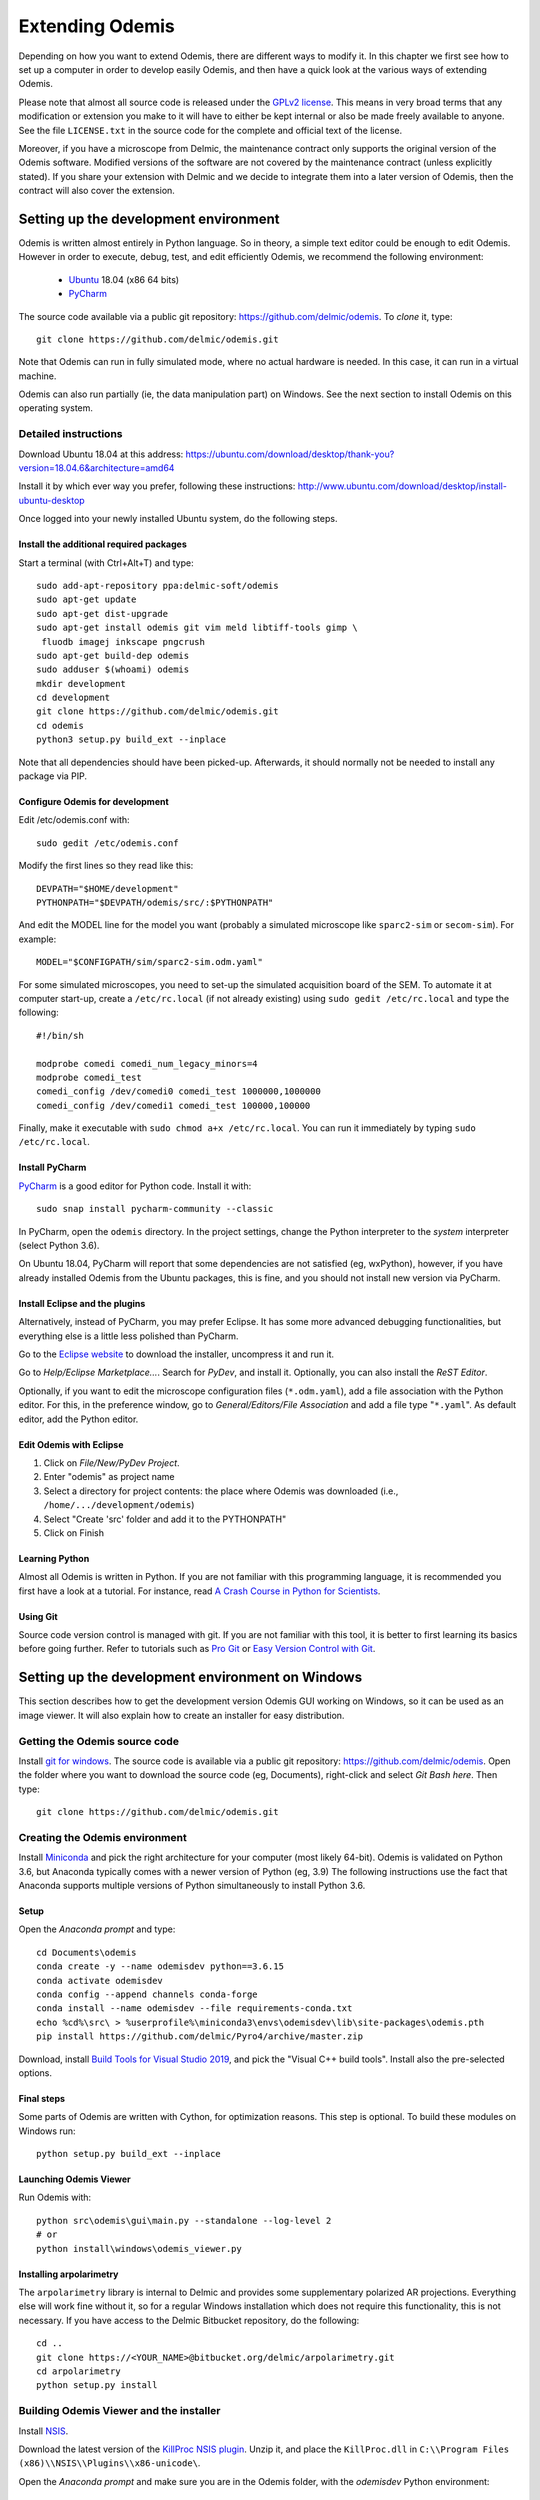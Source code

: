 ****************
Extending Odemis
****************

Depending on how you want to extend Odemis, there are different ways to modify
it. In this chapter we first see how to set up a computer in order to develop 
easily Odemis, and then have a quick look at the various ways of extending 
Odemis.

Please note that almost all source code is released under the `GPLv2 license 
<http://gnu.org/licenses/old-licenses/gpl-2.0.html>`_.
This means in very broad terms that any modification or extension you make to it
will have to either be kept internal or also be made freely available to anyone.
See the file ``LICENSE.txt`` in the source code for the complete and official text 
of the license.

Moreover, if you have a microscope from Delmic, the maintenance contract only
supports the original version of the Odemis software. Modified versions of the
software are not covered by the maintenance contract (unless explicitly stated).
If you share your extension with Delmic and we decide to integrate them into a
later version of Odemis, then the contract will also cover the extension.

Setting up the development environment
======================================

Odemis is written almost entirely in Python language. So in theory, a simple
text editor could be enough to edit Odemis. However in order to execute, debug,
test, and edit efficiently Odemis, we recommend the following environment:

 * `Ubuntu <http://www.ubuntu.com>`_ 18.04 (x86 64 bits)
 * `PyCharm <https://www.jetbrains.com/pycharm/>`_

The source code available via a public git repository: https://github.com/delmic/odemis.
To *clone* it, type::

    git clone https://github.com/delmic/odemis.git

Note that Odemis can run in fully simulated mode, where no actual hardware is
needed. In this case, it can run in a virtual machine.

Odemis can also run partially (ie, the data manipulation part) on Windows. See
the next section to install Odemis on this operating system.

Detailed instructions
---------------------

Download Ubuntu 18.04 at this address:
https://ubuntu.com/download/desktop/thank-you?version=18.04.6&architecture=amd64

Install it by which ever way you prefer, following these instructions:
http://www.ubuntu.com/download/desktop/install-ubuntu-desktop

Once logged into your newly installed Ubuntu system, do the following steps.

Install the additional required packages
""""""""""""""""""""""""""""""""""""""""
Start a terminal (with Ctrl+Alt+T) and type::
 
    sudo add-apt-repository ppa:delmic-soft/odemis
    sudo apt-get update
    sudo apt-get dist-upgrade
    sudo apt-get install odemis git vim meld libtiff-tools gimp \
     fluodb imagej inkscape pngcrush
    sudo apt-get build-dep odemis
    sudo adduser $(whoami) odemis
    mkdir development
    cd development
    git clone https://github.com/delmic/odemis.git
    cd odemis
    python3 setup.py build_ext --inplace

Note that all dependencies should have been picked-up. Afterwards, it should
normally not be needed to install any package via PIP.

Configure Odemis for development
""""""""""""""""""""""""""""""""
Edit /etc/odemis.conf with::

    sudo gedit /etc/odemis.conf

Modify the first lines so they read like this::

    DEVPATH="$HOME/development"
    PYTHONPATH="$DEVPATH/odemis/src/:$PYTHONPATH"

And edit the MODEL line for the model you want (probably a simulated microscope
like ``sparc2-sim`` or ``secom-sim``). For example::

    MODEL="$CONFIGPATH/sim/sparc2-sim.odm.yaml"
    
For some simulated microscopes, you need to set-up the simulated
acquisition board of the SEM. To automate it at computer start-up, create a
``/etc/rc.local`` (if not already existing) using ``sudo gedit /etc/rc.local``
and type the following::

    #!/bin/sh

    modprobe comedi comedi_num_legacy_minors=4
    modprobe comedi_test
    comedi_config /dev/comedi0 comedi_test 1000000,1000000
    comedi_config /dev/comedi1 comedi_test 100000,100000

Finally, make it executable with ``sudo chmod a+x /etc/rc.local``. You can run
it immediately by typing ``sudo /etc/rc.local``.

Install PyCharm
"""""""""""""""
`PyCharm <https://www.jetbrains.com/pycharm/>`_ is a good editor for Python code.
Install it with::

   sudo snap install pycharm-community --classic

In PyCharm, open the ``odemis`` directory.
In the project settings, change the Python interpreter to the
*system* interpreter (select Python 3.6).

On Ubuntu 18.04, PyCharm will report that some dependencies are not satisfied (eg, wxPython),
however, if you have already installed Odemis from the Ubuntu packages, this is
fine, and you should not install new version via PyCharm.

Install Eclipse and the plugins
"""""""""""""""""""""""""""""""
Alternatively, instead of PyCharm, you may prefer Eclipse.
It has some more advanced debugging functionalities, but everything else is a
little less polished than PyCharm.

Go to the
`Eclipse website <https://www.eclipse.org/downloads/>`_ to download the installer, uncompress it and run it.

Go to *Help/Eclipse Marketplace...*. Search for *PyDev*, and install it.
Optionally, you can also install the *ReST Editor*.

Optionally, if you want to edit the microscope configuration files (``*.odm.yaml``),
add a file association with the Python editor. For this, in the preference 
window, go to *General/Editors/File Association* and add a file type "``*.yaml``". As
default editor, add the Python editor.

Edit Odemis with Eclipse
""""""""""""""""""""""""

#. Click on *File/New/PyDev Project*.
#. Enter "odemis" as project name
#. Select a directory for project contents: the place where Odemis was downloaded (i.e., ``/home/.../development/odemis``)
#. Select "Create 'src' folder and add it to the PYTHONPATH"
#. Click on Finish

Learning Python
"""""""""""""""
Almost all Odemis is written in Python. If you are not familiar with this
programming language, it is recommended you first have a look at a tutorial.
For instance, read 
`A Crash Course in Python for Scientists <https://nbviewer.jupyter.org/gist/rpmuller/5920182>`_.

Using Git
"""""""""

Source code version control is managed with git. If you are not familiar with 
this tool, it is better to first learning its basics before going further. Refer
to tutorials such as `Pro Git <http://git-scm.com/book>`_ or
`Easy Version Control with Git <http://code.tutsplus.com/tutorials/easy-version-control-with-git--net-7449>`_.


Setting up the development environment on Windows
=================================================

This section describes how to get the development version Odemis GUI working on
Windows, so it can be used as an image viewer. It will also explain how to
create an installer for easy distribution.

Getting the Odemis source code
------------------------------
Install `git for windows <https://gitforwindows.org/>`_.
The source code is available via a public git repository: https://github.com/delmic/odemis.
Open the folder where you want to download the source code (eg, Documents),
right-click and select *Git Bash here*. Then type::

    git clone https://github.com/delmic/odemis.git

Creating the Odemis environment
-------------------------------

Install `Miniconda <https://docs.conda.io/en/latest/miniconda.html>`_ and
pick the right architecture for your computer (most likely 64-bit).
Odemis is validated on Python 3.6, but Anaconda typically comes with a newer version of Python (eg, 3.9)
The following instructions use the fact that Anaconda supports multiple versions of Python 
simultaneously to install Python 3.6.

Setup
"""""
Open the *Anaconda prompt* and type::

   cd Documents\odemis
   conda create -y --name odemisdev python==3.6.15
   conda activate odemisdev
   conda config --append channels conda-forge
   conda install --name odemisdev --file requirements-conda.txt
   echo %cd%\src\ > %userprofile%\miniconda3\envs\odemisdev\lib\site-packages\odemis.pth
   pip install https://github.com/delmic/Pyro4/archive/master.zip

..
   Note: `conda develop src` is nicer than `echo ...`, but it needs conda-build to
   be installed, which requires a lot more dependencies. On miniconda, it's not
   installed by default.

Download, install `Build Tools for Visual Studio 2019 <https://www.visualstudio.com/downloads/#build-tools-for-visual-studio-2019>`_,
and pick the "Visual C++ build tools". Install also the pre-selected options.

..
   Note that previously, one had to install pylibtiff via pip: `pip install libtiff`

Final steps
"""""""""""
Some parts of Odemis are written with Cython, for optimization reasons. This step
is optional. To build these modules on Windows run::

   python setup.py build_ext --inplace

Launching Odemis Viewer
"""""""""""""""""""""""
Run Odemis with::

   python src\odemis\gui\main.py --standalone --log-level 2
   # or
   python install\windows\odemis_viewer.py


Installing arpolarimetry
""""""""""""""""""""""""

The ``arpolarimetry`` library is internal to Delmic and provides some supplementary polarized AR projections. Everything else will work fine without it, so for a regular Windows installation which does not require this functionality, this is not necessary.
If you have access to the Delmic Bitbucket repository, do the following::

   cd ..
   git clone https://<YOUR_NAME>@bitbucket.org/delmic/arpolarimetry.git
   cd arpolarimetry
   python setup.py install


Building Odemis Viewer and the installer
----------------------------------------

Install `NSIS <https://nsis.sourceforge.io/Download>`_.

Download the latest version of the `KillProc NSIS plugin <http://nsis.sourceforge.net/KillProc_plug-in>`_.
Unzip it, and place the ``KillProc.dll`` in ``C:\\Program Files (x86)\\NSIS\\Plugins\\x86-unicode\``.

Open the *Anaconda prompt* and make sure you are in the Odemis folder,
with the *odemisdev* Python environment::

   cd Documents\odemis
   conda activate odemisdev

To build just the viewer executable::

   pyinstaller -y install\windows\viewer.spec

To build the installer::

   "C:\Program Files (x86)\NSIS\makensis" install\windows\setup.nsi

..
   Note: it actually needs extra /D options to work. see the build.py

As a shortcut to build everything::

   python install\windows\build.py

Note that this script also allows to sign the executable. For this, you'll need
a special signing dongle, with a signing certificate.


Setting up a data analysis environment on Windows
=================================================

For users which don't want to actually modify Odemis, but only rely on it as a
Python module for data analysis, it's possible to set-up an environment in a
relatively straight-forward way.


Installing Odemis Viewer
------------------------

This is an optional step, which allows you to open and analyze acquisitions files
straight into the same graphical interface as the acquisition software.

Download the Odemis viewer from https://www.delmic.com/en/products/clem-solutions/secom. 
In case your browser warns you about potential thread, confirm you are willing to download
the file. Then run the executable, and Odemis viewer will be available as a
standard software.


Installing Python environment
-----------------------------

This allows you to manipulate the data in Python, either by writing Python
scripts, or via a command-line interface.

Install `Anaconda <https://www.anaconda.com/distribution/>`_ with Python 3.x and pick the right
architecture for your computer (most likely 64-bit). Note that the following instructions are valid
for conda version 4.9.2. In case you have an older version make sure that you update the conda version
through the Anaconda prompt before proceeding to the next steps.

Anaconda typically comes with a newer version of Python (eg, 3.8). It's crucial to create a new environment
with the python version (3.6.15) on which Odemis has been well tested.

#. To create a new conda environment, named odemis, open the Anaconda command prompt and type:
   ``conda create -n odemis python=3.6.15``.
   
#. Note that the new 'odemis' environment should be activated in order to do the
   following steps. To activate the environment type ``conda activate odemis``.
   Note that you will have to re-execute this command every time the Anaconda command-line is started.
   Once it's activated, the environment name is shown in the command line of
   Anaconda command prompt. It looks like:
   ``(odemis) C:\Users\...``.

#. Download the ZIP file of the latest release of Odemis from:
   https://github.com/delmic/odemis/releases.
      
#. Extract the Odemis release into the folder Documents (or any folder of
   your preference). The folder is named with the release number of Odemis.
   You can rename the extracted folder 'odemis-release_version' to 'Odemis'.
    
#. Open the anaconda prompt and make sure you are in the Odemis folder, with the
   'odemis' python environment activated::
   
    cd Documents\Odemis
    conda activate odemis
    conda config --append channels conda-forge
    conda install --name odemis --file requirements-conda.txt
    conda develop src   
   
#. To use this new conda python environment follow the instructions of 
   http://medium.com/@apremgeorge/using-conda-python-environments-with-spyder-ide-and-jupyter-notebooks-in-windows-4e0a905aaac5.
   Note that:
      
   #. to set the conda environment for jupyter install the kernel inside the 'odemis"
      environment by typing ``conda install -c anaconda ipykernel``.
      To use jupyter notebook, first install it by typing ``pip install jupyter notebook``.

   #. to set the conda environment for Spyder install the spyder kernel inside the environment 
      and type ``conda install "spyder-kernels<1.10.0"``.
    
#. Install Delmic's special version of Pyro4, by typing in the Anaconda command
   prompt the following command:
   ``pip install https://github.com/delmic/Pyro4/archive/master.zip``.

#. Download bitarray‑1.6.1‑cp36‑cp36m‑win_amd64.whl (or ‑win32.whl) from http://www.lfd.uci.edu/~gohlke/pythonlibs/#bitarray ,
   and pylibtiff‑0.4.2‑cp36‑cp36m‑win_amd64.whl (or -win32.whl) from http://www.lfd.uci.edu/~gohlke/pythonlibs/#pylibtiff.
   and install them with a single command ``pip install bitarray‑1.6.1‑cp36‑cp36m‑win_amd64.whl pylibtiff‑0.4.2‑cp36‑cp36m‑win_amd64.whl``
   (or ``pip install bitarray‑1.6.1‑cp36‑cp36m‑win32.whl pylibtiff‑0.4.2‑cp36‑cp36m‑win32.whl`` based on your system type).
   
You can now use Python via the "Spyder" interface or the "Jupyter" notebook.
Note that you may need to navigate to the Documents/Odemis/src folder to be able to import from odemis.

To read an acquisition file you can use code such as:

.. code-block:: python

    from odemis.dataio import hdf5
    das = hdf5.read_data(u"C:\\Path\\to\\the\\acquistion.h5")
    print das
    print das[0].metadata


Starting odemis from the terminal/console
=========================================

After setting up the development environment it is possible to start odemis via the terminal.
It is also possible to specify a specific configuration (``*.yaml``) file used for staring odemis.


Starting Odemis
---------------

Odemis can be started from the terminal by typing the following command in the terminal::

    odemis-start

The default microscope file (``*.yaml``) is defined in the configuration file, which can be found and changed in
``/etc/odemis.conf``.

Starting Odemis with configuration file
---------------------------------------

Odemis can be started using different hardware microscope files (``*.yaml``).
There are various examples, hardware tests and simulators available in
``~/development/odemis/install/linux/usr/share/odemis/``.

Launch Odemis with a microscope file by typing the following command in the terminal::

    odemis-start ~/development/odemis/install/linux/usr/share/odemis/sim/sparc2-sim.odm.yaml


Starting Odemis with no GUI
---------------------------

The Odemis backend can be started without launching the GUI by using the following command::

    odemis-start --nogui


Starting the Odemis-Viewer
--------------------------

The Odemis Viewer runs without a microscope file specified and is a useful tool to load and perform some basic
analysis on previously acquired data sets. The Odemis viewer can be started by using the following command::

    odemis-gui --standalone


Automating the acquisition of data
==================================

There are several ways to automate the data acquisition. There are mostly a
trade-off between simplicity of development and complexity of the task to
automate.

.. only:: html

    For the easiest tasks, a shell script calling the CLI might be the
    most appropriate way. See the CLI help command for a list of all possible
    commands (``odemis-cli --help``). For example, to list all the available hardware
    components::

        $ odemis-cli --list

        SimSPARC	role:sparc
          ↳ ARSimCam	role:ccd
          ↳ SED ExtXY	role:se-detector
          ↳ FakeSpec10	role:spectrometer
            ↳ FakeSP2300i	role:spectrograph
            ↳ SpecSimCam	role:sp-ccd
          ↳ EBeam ExtXY	role:e-beam
          ↳ MirrorMover	role:mirror
     
.. only:: pdf

    For the easiest tasks, a shell script calling the CLI might be the
    most appropriate way. See the CLI help command for a list of all possible
    commands (``odemis-cli --help``). For example, to list all the available hardware
    components::

        $ odemis-cli --list

        SimSPARC	role:sparc
          > ARSimCam	role:ccd
          > SED ExtXY	role:se-detector
          > FakeSpec10	role:spectrometer
            > FakeSP2300i	role:spectrograph
            > SpecSimCam	role:sp-ccd
          > EBeam ExtXY	role:e-beam
          > MirrorMover	role:mirror

To list all the properties of a component::

    $ odemis-cli --list-prop FakeSP2300i
     
    Component 'FakeSP2300i':
        role: spectrograph
        affects: 'SpecSimCam'
        axes (RO Attribute)	 value: frozenset(['wavelength'])
        swVersion (RO Attribute)	 value: v1.1-190-gb5c626b (serial driver: Unknown)
        ranges (RO Attribute)	 value: {'wavelength': (0, 2.4e-06)}
        hwVersion (RO Attribute)	 value: SP-FAKE (s/n: 12345)
        position (RO Vigilant Attribute)	 value: {'wavelength': 0.0} (unit: m)
        speed (RO Vigilant Attribute)	 value: 1e-07 (unit: m/s) (range: 1e-07 → 1e-07)
        grating (Vigilant Attribute)	 value: 2 (choices: 1: '300 g/mm BLZ=  345NM',
                                    2: '600 g/mm BLZ=   89NM', 3: '1200 g/mm BLZ= 700NM')

.. note:
    When the name of a component which contains spaces is given as a 
    parameter, it should be put into quotes, such as ``"EBeam ExtXY"``.

To acquire
5 images sequentially from the secondary electron detector at 5 different 
positions on the sample, you could write this in bash:

.. code-block:: bash

    for i in $(seq 5); do
        odemis-cli --acquire "SED ExtXY" --output etd-pos$i.h5
        odemis-cli --move OLStage y -100
    done


For more complex tasks, it might be easier to write a specialised python script.
In this case, the program directly accesses the back-end. In addition to reading
this documentation, a good way to start is to look at the source code of the CLI
in ``src/odemis/cli/main.py`` and the python
scripts in ``scripts`` (and ``/usr/share/doc/odemis/scripts``). The most common 
tasks can be found there. For example the following script acquires 10 SEM images
at 10 different dwell times, and save them in one HDF5 file.

.. code-block:: python

    from odemis import model, dataio
    import sys

    filename = sys.argv[1]
    exporter = dataio.find_fittest_converter(filename)

    # find components by their role
    escan = model.getComponent(role="e-beam")
    sed = model.getComponent(role="se-detector")

    data = []
    for i in range(1, 11): # 10 acquisitions
        escan.dwellTime.value = i * 1e-6 # i µs
        img = sed.data.get()
        data.append(img)
        
    exporter.export(filename, data)

Alternatively you may want to add the automated task as one option to the GUI.
See later section about extending the GUI.


Fixing a bug
============

Like every complex piece of software, Odemis contains bugs, even though we do
our best to minimize their amount. In the event you are facing a bug, we advise
you first to report it to us (bugreport@delmic.com). We might have already solved it
or might be able to fix it for you. If neither of these two options work out,
you can try to fix it yourself. When reporting a bug, please include a
description of what is happening compared to what you expect to happen, the log
files and screen-shots if relevant.

If you try to solve a bug by yourself, the first step is to locate the bug. 
Have a look at the log files:

* ``/var/log/odemis.log`` contains the logs of the back-end (odemisd)
* ``~/odemis-gui.log`` contains the logs of the GUI (odemis-gui)

It is also possible to run each part of Odemis independently. To get the maximum
information, add ``--log-level=2`` as a start-up parameter of any of the Odemis 
parts. By running a part from Eclipse, it's possible to use the visual debugger
to observe the internal state of the python processes and place breakpoints.
In order to avoid the container separation in the back-end, which prevents 
debugging of the drivers, launch with the ``--debug`` parameter.

Once the bug fixed, commit your code using ``git add ...`` and ``git commit -a``.
Export the patch with ``git format-patch -1`` and send it to us 
(bugreport@delmic.com) for inclusion in the next version of Odemis.


Supporting new hardware
=======================

In order to support a new hardware, you need to create a new device adapter (also
called *driver*). High chances is that your device directly falls into one of these
categories:

* Emitter: generates energy (to influence the sample)
* Detector: observes energy (from the sample)
* Actuator: moves physically something

To create a new device adapter, add a python module to the ``src/odemis/drivers/``
directory following the interface for the specific type of component (see the
back-end API in chapter _`Back-end Application Programming Interface`).

Add a test class to the test directory which instantiates the component and at
least detects whether the component is connected or not (``scan()`` and ``selfTest()``
methods) and does basic tasks (e.g., acquiring an image or moving an actuator).

Update the microscope configuration file for instantiating the microscope with the
parameters for your new driver.

Do not forget to commit your code using ``git add ...`` and ``git commit -a``.
Optionally, send your extension to Delmic as a git patch or a github pull request.

Sometimes, on Linux, a driver needs to be associated to a udev rule. udev only
reloads the list of rules at boot time. So, when changing the rules, you can
force it to reload them with::

    sudo udevadm control --reload-rules


Adding a feature to the Graphical User Interface
================================================

There are two ways to extend the Graphical User Interface (GUI). The first and
easiest way is to develop a 'plugin'. 
See the chapter _`Graphical User Interface Plugins` for a detailed description.
At start-up, Odemis GUI will load all the plugins available on the computer.
The main drawbacks is that for very
advanced or integrated functionality, it might be harder to develop and debug
the code than modifying directly the GUI code. Plugins are also not distributed
in standard, so it's not the right way to improve the default Odemis. 

The second way to extend the GUI, is to modify the original code in ``src/odemis/gui``.
Note that it is recommended to be quite familiar with Odemis' code and concepts
before tackling such a task. In particular, there is no API for extending the
interface, and therefore you'll most likely need to modify the code in many
different files. Also, as the GUI relies on the wxPython and cairo libraries to
display widgets, it is also recommended to have a basic knowledge of these
libraries.

To edit the interface, you could use XRCed (but it only works with wxPython3).
Launch it by typing this (from ``~/development/odemis``)::

    PYTHONPATH=./src/ ./util/launch_xrced.py src/odemis/gui/main.xrc

When saving the file, main_xrc.py will automatically be updated too.
Alternatively, you can just regenerate the ``.py`` file from a ``.xrc`` file with
this command::

    ./util/generate_xrc.py src/odemis/gui/main.xrc

Note that on Ubuntu 18.04 this call does not work with python3, therefore you
will need to explicitly call this with python2::

    python2 ./util/generate_xrc.py src/odemis/gui/main.xrc


If you add/modify an image (used as a GUI element, not a microscope acquisition),
it should be done in ``src/odemis/gui/img``. After the modifications, you should
make sure the images are optimised, with the following script::

    ./util/groom-img.py

If you modify the application main icons in ``image/icon_gui*.png``, you need to call::

    ./util/generate_icons.sh

To start the GUI directly as a python module, for example to run it in a debugger,
you can run it this way::

    python3 -m odemis.gui.main --log-level 2 --log-target $HOME/odemis-gui.log

To start the GUI just in viewer mode::

    python3 -m odemis.gui.main --standalone --log-level 2 --log-target $HOME/odemis-gui.log


If you need to see more log messages of the GUI while it is running, it's possible
to increase the log level. To do so, select Help/Development/Inspect GUI.
In console panel (PyCrust) of the inspection window, type:

.. code-block:: python

    import logging
    logging.getLogger().setLevel(logging.DEBUG)

From now on, all log messages are displayed and recorded in the log file.

In the same way, if you need to test some python code inside the GUI, you can
access the main objects of the GUI via commands like this:

.. code-block:: python

    import wx
    app = wx.GetApp()
    main_data = app.main_data  # the main GUI data model
    ta = main_data.getTabByName("analysis")  # the tab controller
    ta.tab_data_model.streams.value  # the tab data model and the streams


An other important detail to take into account when modifying the GUI is that
the wxPython framework has a limitation: any change to the GUI widgets must
done from within the main thread. Not respecting this can result in some
random crashes of the GUI without any backtrace. This can happen for instance
in a callback for a VigilantAttribute or DataFlow. To avoid such issue, there
are two simple ways. The simplest way is to decorate the function with the special
``@call_in_wx_main`` decorator. This decorator ensures that the function is
always run from within the main GUI thread. Another way is to call every GUI
related function using the special ``wx.CallAfter()`` function.


Unit testing
============
The source code comes with a large set of unit tests and some integration tests.
They allow checking the behaviour of the different parts of Odemis.
After changes are made to the source, the tests should be rerun in order to validate
these changes.


Running test cases
------------------

To run the test cases, it is recommended to first create an
empty directory next to the odemis directory, and name it ``odemis-testing``.
Optionally, you may also have another directory ``mic-odm-yaml``, which contains
extra microscopes files to be used during integration testing (the file names
should end with ``-sim.odm.yaml``).
It is then possible to run all the test cases by running from the ``odemis-testing``
directory this command::

    ../odemis/util/runtests.sh 2>&1 | tee test-$(date +%Y%m%d).log

The summary of the test results will be stored in ``test-DATE.log``, and the
complete log will be stored in separate files.

Please note that before running the test cases, you might need to run once
``odemis-start`` in order to set-up some directories with the correct access
rights. Also, running all the test cases may take up to a couple of hours, during
which windows will pop-up and automatically close from time to time.

It is also possible to run a single test at a time, by executing the test file.
It's possible to indicate as argument the specific test case and even function to
run.
Note that by default the test cases for drivers attempt to use the real
hardware by default. To force the use of a simulator (if available), the
environment variable TEST_NOHW to 1.
The simplest to do all of it from the command line is to write such as::

    TEST_NOHW=1 python3 src/odemis/driver/test/static_test.py --verbose

Adding test cases
-----------------
Test cases go into separate files located in a subdirectory ``test``. Each
filename must end with ``_test.py``. They use the unittest Python framework.

In the test, assertion functions can be used. In addition to the
`standard ones <https://docs.python.org/3/library/unittest.html#test-cases>`_,
numpy provides some useful functions in
`numpy.testing <https://numpy.org/doc/stable/reference/routines.testing.html>`_,
and some extra functions are available in ``odemis.util.test``.


Speed optimization
==================
To speed up the code, first, you need to profile the code to see where is the 
bottleneck. One option is to use the cProfile.
This allows to run the cProfile on the GUI::

    PYTHONPATH=./src/ python3 -m cProfile -o odemis.profile src/odemis/gui/main.py
    
Then use the features you want to measure/optimize, and eventually close the GUI.

After the program is closed, you can read the profile with the following commands::

    python3 -m pstats odemis.profile
    > sort time
    > stats

Another option for line-by-line profiling is the line_profiler. To use it, you need 
to install the python package via pip::

    pip install line_profiler
    
Then you have to add the @profile decorator to the functions that you want to profile 
(importing the corresponding package is not needed). With the below line you will get
detailed profile statistics for the decorated functions within your module::

    kernprof.py -l -v your_module.py


It is also possible to write your own runtime tracker:

.. code-block:: python

    import time

    def timeit(method):

        def timed(*args, **kw):
            ts = time.time()
            result = method(*args, **kw)
            te = time.time()

            print '%r (%r, %r) %2.2f sec' % \
                  (method.__name__, args, kw, te-ts)
            return result

        return timed

    @timeit
    def yourFunctionToTrack():
        do something


Memory optimization
===================
The main thing to look at is memory leaks. That is to say, data which is not used
anymore but still hold in memory. In Python, there are mostly three reasons for
data to stay in memory while not used anymore:

* Some object still in use has a reference to the data. For example, if a
  temporary result is hold as an attribute ``self._temp``, that object will not be
  de-referenced until self is unreferenced, or ``self._temp`` is replaced.
* Some objects have cyclic dependencies, and one of them has a ``__del__`` method.
  Python 2 is not able to garbage collect any of these objects.
* A ``C`` library has not free'd some data.
 

Only a few memory profilers are able to detect ``C`` library memory leakage. One of
them is ``memory_profiler``. You can install it with::

    sudo easy_install -U memory_profiler

or if you have installed the pip package::

    pip install memory_profiler --user

In order to find the leaks, it's possible to add a decorator ``@profile``
to the suspect methods/functions, and then run::

    python3 -m memory_profiler program.py

It will list line-per-line the change of memory usage after closing the GUI.
.. TODO: the memory usage listed in terminal of viewer is not line-by-line and displays something weired..

It is also possible to add an import statement in the module where you want to track a function and decorate the
function with the decorator ``@profile``. The advantage is that the line-by-line memory usage is displayed in
the terminal of the Odemis GUI and you don't need to close the GUI. Thus, it is possible to check the same
function multiple times with different e.g. input images:

.. code-block:: python

    from memory_profiler import profile

    @profile
    def yourFunctionToTrack():
        do something

You may also want to combine tracking of memory and time. You can do this by combining the following two decorators
(be aware of the order of the decorators!):

.. code-block:: python

    from memory_profiler import profile
    import time

    def timeit(method):

        def timed(*args, **kw):
            ts = time.time()
            result = method(*args, **kw)
            te = time.time()

            print '%r (%r, %r) %2.2f sec' % \
                  (method.__name__, args, kw, te-ts)
            return result

        return timed

    @timeit
    @profile
    def yourFunctionToTrack():
        do something

Another option to track the memory usage is the cProfile package::

    python3 -m cProfile -s cumtime program.py

It will display the overall used memory per function, the number of calls per function and many more
quantities regarding memory usage. However, you need to close the GUI before the statistics are displayed
within the terminal. This tool might be useful to analyze the overall performance of the GUI.
.. TODO how use with import cProfile statement - did not find a decorator...

If you use the editor ``PyCharm`` you can pass the following arguments in the interpreter options
(depending on which profiler you may choose)::

    Run --> Edit Configurations --> Interpreter options : -m cProfile -s cumtime

or::

    Run --> Edit Configurations --> Interpreter options : -m memory_profiler

If you add the memory_profiler option, you don't need the import statement but the decorator as explained before.
Both options display the used memory after closing the GUI.


Another possibility is to use ``pympler``, which allows to list the biggest objects
that were recently created. You can add in your program, or in the Python console
of the Odemis GUI:

.. code-block:: python

    from pympler import tracker
    tr = tracker.SummaryTracker()

    # After every interesting call
    tr.print_diff()

As it will not detect ``C`` library memory allocations, if no new large object has
appeared and the Python process uses more memory, then it's likely a C library
memory leak.

To test numpy arrays for memory usage, it is possible to call::

    numpy.ndarray.nbytes

It displays the total bytes consumed by the elements of the array.
It does not include memory consumed by non-element attributes of the array object.

A similar and more generic way is to use the sys function to check on the memory allocated to your
object of interest::

    sys.getsizeof(yourObject)

It returns the size of an object in bytes. The object can be any type of object.
All built-in objects will return correct results, but this does not have to hold true for
third-party extensions as it is implementation specific.
Only the memory consumption directly attributed to the object is accounted for,
not the memory consumption of objects it refers to.
In other words, for objects created via a ``C`` library, the reported size might be correct,
or might be underestimated.
